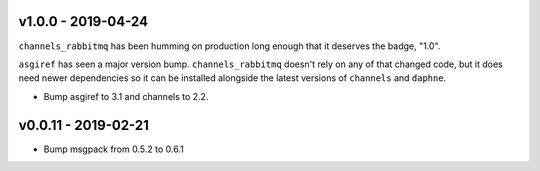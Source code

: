 v1.0.0 - 2019-04-24
~~~~~~~~~~~~~~~~~~~

``channels_rabbitmq`` has been humming on production long enough that it
deserves the badge, "1.0".

``asgiref`` has seen a major version bump. ``channels_rabbitmq`` doesn't rely
on any of that changed code, but it does need newer dependencies so it can be
installed alongside the latest versions of ``channels`` and ``daphne``.

* Bump asgiref to 3.1 and channels to 2.2.

v0.0.11 - 2019-02-21
~~~~~~~~~~~~~~~~~~~~

* Bump msgpack from 0.5.2 to 0.6.1
